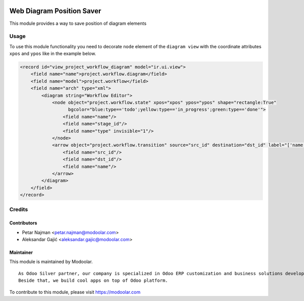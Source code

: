 .. image:: https://www.gnu.org/graphics/lgplv3-147x51.png
   :target: https://www.gnu.org/licenses/lgpl-3.0.en.html
   :alt: License: LGPL-v3

==========================
Web Diagram Position Saver
==========================

This module provides a way to save position of diagram elements

Usage
=====

To use this module functionality you need to decorate ``node`` element of the ``diagram view`` with the coordinate attributes
``xpos`` and ``ypos`` like in the example below.

.. code-block:: xml

         <record id="view_project_workflow_diagram" model="ir.ui.view">
             <field name="name">project.workflow.diagram</field>
             <field name="model">project.workflow</field>
             <field name="arch" type="xml">
                 <diagram string="Workflow Editor">
                     <node object="project.workflow.state" xpos="xpos" ypos="ypos" shape="rectangle:True"
                           bgcolor="blue:type=='todo';yellow:type=='in_progress';green:type=='done'">
                         <field name="name"/>
                         <field name="stage_id"/>
                         <field name="type" invisible="1"/>
                     </node>
                     <arrow object="project.workflow.transition" source="src_id" destination="dst_id" label="['name']">
                         <field name="src_id"/>
                         <field name="dst_id"/>
                         <field name="name"/>
                     </arrow>
                 </diagram>
             </field>
         </record>

Credits
=======

Contributors
------------

* Petar Najman <petar.najman@modoolar.com>
* Aleksandar Gajić <aleksandar.gajic@modoolar.com>

Maintainer
----------

.. image:: https://modoolar.com/modoolar-static/modoolar-logo.png
   :alt: Modoolar
   :target: https://modoolar.com

This module is maintained by Modoolar.

::

   As Odoo Silver partner, our company is specialized in Odoo ERP customization and business solutions development.
   Beside that, we build cool apps on top of Odoo platform.

To contribute to this module, please visit https://modoolar.com
